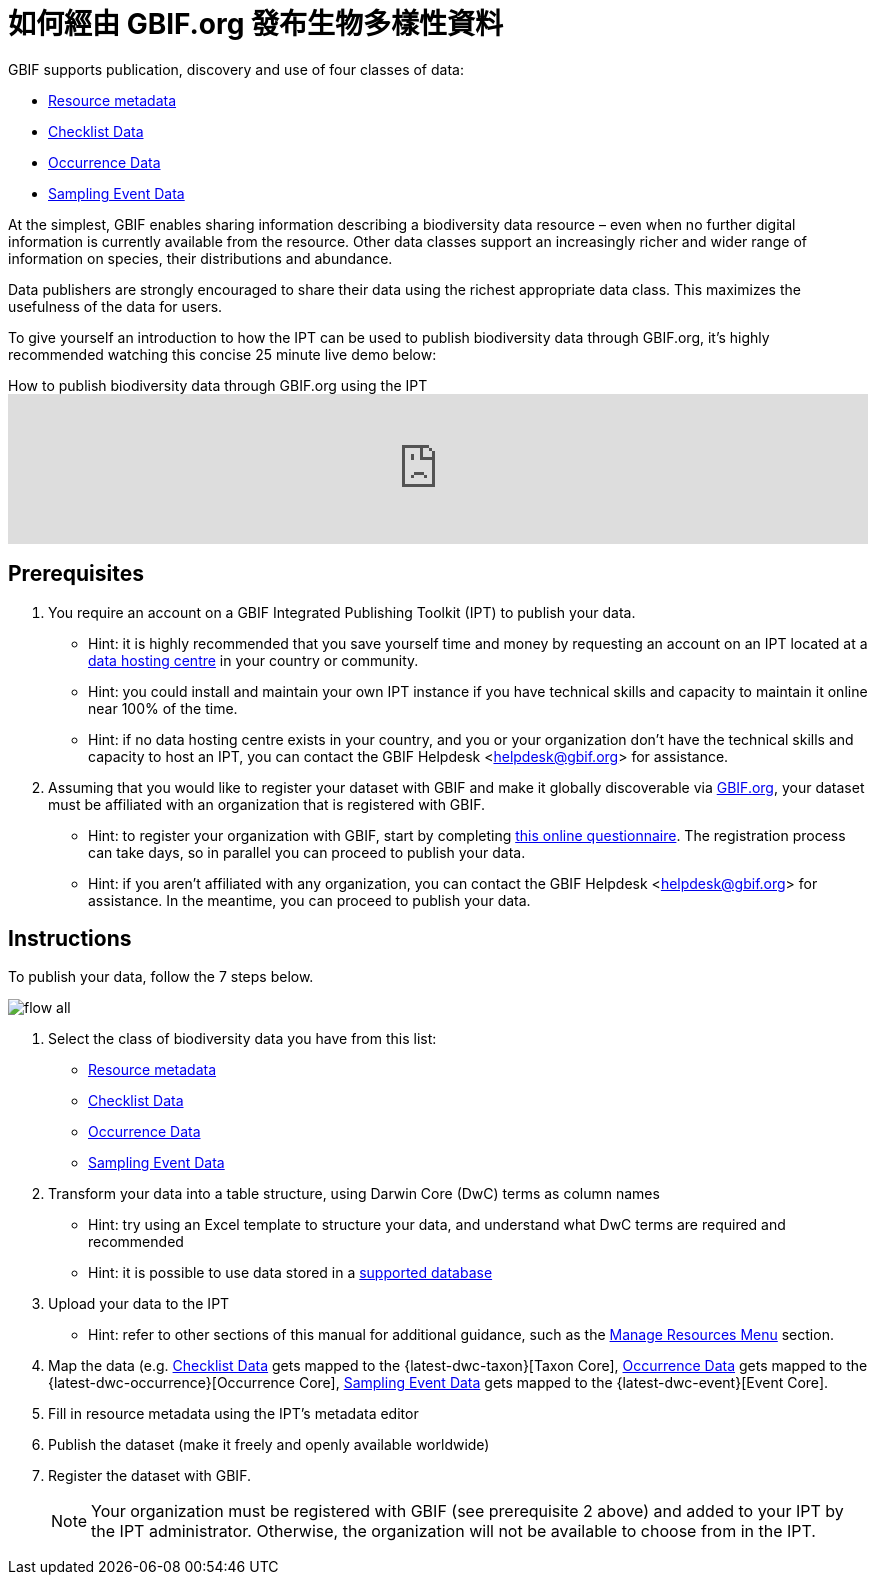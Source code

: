 = 如何經由 GBIF.org 發布生物多樣性資料

GBIF supports publication, discovery and use of four classes of data:

* xref:resource-metadata.adoc[Resource metadata]
* xref:checklist-data.adoc[Checklist Data]
* xref:occurrence-data.adoc[Occurrence Data]
* xref:sampling-event-data.adoc[Sampling Event Data]

At the simplest, GBIF enables sharing information describing a biodiversity data resource – even when no further digital information is currently available from the resource. Other data classes support an increasingly richer and wider range of information on species, their distributions and abundance.

Data publishers are strongly encouraged to share their data using the richest appropriate data class. This maximizes the usefulness of the data for users.

To give yourself an introduction to how the IPT can be used to publish biodiversity data through GBIF.org, it's highly recommended watching this concise 25 minute live demo below:

[.responsive-video]
.How to publish biodiversity data through GBIF.org using the IPT
video::eDH9IoTrMVE[youtube, width=100%]

== Prerequisites

. You require an account on a GBIF Integrated Publishing Toolkit (IPT) to publish your data.
** Hint: it is highly recommended that you save yourself time and money by requesting an account on an IPT located at a https://www.gbif.org/data-hosting-centres[data hosting centre] in your country or community.
** Hint: you could install and maintain your own IPT instance if you have technical skills and capacity to maintain it online near 100% of the time.
** Hint: if no data hosting centre exists in your country, and you or your organization don't have the technical skills and capacity to host an IPT, you can contact the GBIF Helpdesk <helpdesk@gbif.org> for assistance.
. Assuming that you would like to register your dataset with GBIF and make it globally discoverable via https://www.gbif.org[GBIF.org], your dataset must be affiliated with an organization that is registered with GBIF.
** Hint: to register your organization with GBIF, start by completing https://www.gbif.org/become-a-publisher[this online questionnaire]. The registration process can take days, so in parallel you can proceed to publish your data.
** Hint: if you aren't affiliated with any organization, you can contact the GBIF Helpdesk <helpdesk@gbif.org> for assistance. In the meantime, you can proceed to publish your data.

== Instructions

To publish your data, follow the 7 steps below.

image::ipt2/flow-all.png[]

. Select the class of biodiversity data you have from this list:
** xref:resource-metadata.adoc[Resource metadata]
** xref:checklist-data.adoc[Checklist Data]
** xref:occurrence-data.adoc[Occurrence Data]
** xref:sampling-event-data.adoc[Sampling Event Data]
. Transform your data into a table structure, using Darwin Core (DwC) terms as column names
** Hint: try using an Excel template to structure your data, and understand what DwC terms are required and recommended
** Hint: it is possible to use data stored in a xref:database-connection.adoc[supported database]
. Upload your data to the IPT
** Hint: refer to other sections of this manual for additional guidance, such as the xref:manage-resources.adoc[Manage Resources Menu] section.
. Map the data (e.g. xref:checklist-data.adoc[Checklist Data] gets mapped to the {latest-dwc-taxon}[Taxon Core], xref:occurrence-data.adoc[Occurrence Data] gets mapped to the {latest-dwc-occurrence}[Occurrence Core], xref:sampling-event-data.adoc[Sampling Event Data] gets mapped to the {latest-dwc-event}[Event Core].
. Fill in resource metadata using the IPT's metadata editor
. Publish the dataset (make it freely and openly available worldwide)
. Register the dataset with GBIF.
+
NOTE: Your organization must be registered with GBIF (see prerequisite 2 above) and added to your IPT by the IPT administrator. Otherwise, the organization will not be available to choose from in the IPT.
